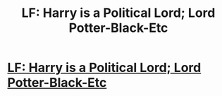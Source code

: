 #+TITLE: LF: Harry is a Political Lord; Lord Potter-Black-Etc

* [[/r/HPSlashFic/comments/idqsxj/lf_harry_is_a_political_lord_lord_potterblacketc/][LF: Harry is a Political Lord; Lord Potter-Black-Etc]]
:PROPERTIES:
:Author: Ukiyosama10
:Score: 1
:DateUnix: 1597987556.0
:DateShort: 2020-Aug-21
:FlairText: Request
:END:
